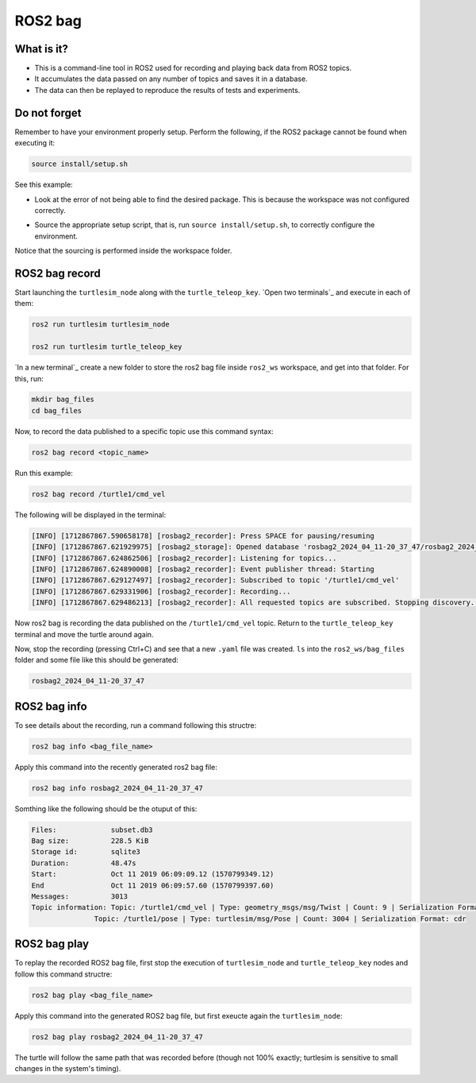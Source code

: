 ROS2 bag
=====

.. _ros2_bag:

What is it?
------------

- This is a command-line tool in ROS2 used for recording and playing back data from ROS2 topics.
- It accumulates the data passed on any number of topics and saves it in a database.
- The data can then be replayed to reproduce the results of tests and experiments.

Do not forget 
-------------
Remember to have your environment properly setup. Perform the following, if the ROS2 package cannot be found when executing it:

.. code-block:: console

   source install/setup.sh

See this example: 

- Look at the error of not being able to find the desired package. This is because the workspace was not configured correctly.

.. image:: images/ErrorNotSourcing.png
   :alt: Error message of not sourcing workspace correctly.

- Source the appropriate setup script, that is, run ``source install/setup.sh``, to correctly configure the environment.

.. image:: images/SourcingWorkspace.png
   :alt: Correctly sourcing the workspace.

Notice that the sourcing is performed inside the workspace folder. 

ROS2 bag record
-------------

Start launching the ``turtlesim_node`` along with the ``turtle_teleop_key``. `Open two terminals`_ and execute in each of them:

.. _open a new terminal: https://alex-readthedocs-test.readthedocs.io/en/latest/Installation.html#opening-a-new-terminal

.. code-block:: console

   ros2 run turtlesim turtlesim_node

   ros2 run turtlesim turtle_teleop_key

`In a new terminal`_ create a new folder to store the ros2 bag file inside ``ros2_ws`` workspace, and get into that folder. For this, run:

.. _open a new terminal: https://alex-readthedocs-test.readthedocs.io/en/latest/Installation.html#opening-a-new-terminal

.. code-block:: console

   mkdir bag_files
   cd bag_files

Now, to record the data published to a specific topic use this command syntax:

.. code-block:: console

   ros2 bag record <topic_name>

Run this example:

.. code-block:: console

   ros2 bag record /turtle1/cmd_vel

The following will be displayed in the terminal:

.. code-block:: console

   [INFO] [1712867867.590658178] [rosbag2_recorder]: Press SPACE for pausing/resuming
   [INFO] [1712867867.621929975] [rosbag2_storage]: Opened database 'rosbag2_2024_04_11-20_37_47/rosbag2_2024_04_11-20_37_47_0.db3' for READ_WRITE.
   [INFO] [1712867867.624862506] [rosbag2_recorder]: Listening for topics...
   [INFO] [1712867867.624890008] [rosbag2_recorder]: Event publisher thread: Starting
   [INFO] [1712867867.629127497] [rosbag2_recorder]: Subscribed to topic '/turtle1/cmd_vel'
   [INFO] [1712867867.629331906] [rosbag2_recorder]: Recording...
   [INFO] [1712867867.629486213] [rosbag2_recorder]: All requested topics are subscribed. Stopping discovery...

Now ros2 bag is recording the data published on the ``/turtle1/cmd_vel`` topic. Return to the ``turtle_teleop_key`` terminal and move the turtle around again. 

Now, stop the recording (pressing Ctrl+C) and see that a new ``.yaml`` file was created. ``ls`` into the ``ros2_ws/bag_files`` folder and some file like this should be generated:

.. code-block:: console

   rosbag2_2024_04_11-20_37_47

ROS2 bag info
-------------

To see details about the recording, run a command following this structre:

.. code-block:: console

   ros2 bag info <bag_file_name>

Apply this command into the recently generated ros2 bag file:

.. code-block:: console

   ros2 bag info rosbag2_2024_04_11-20_37_47

Somthing like the following should be the otuput of this:

.. code-block:: console

   Files:             subset.db3
   Bag size:          228.5 KiB
   Storage id:        sqlite3
   Duration:          48.47s
   Start:             Oct 11 2019 06:09:09.12 (1570799349.12)
   End                Oct 11 2019 06:09:57.60 (1570799397.60)
   Messages:          3013
   Topic information: Topic: /turtle1/cmd_vel | Type: geometry_msgs/msg/Twist | Count: 9 | Serialization Format: cdr
                  Topic: /turtle1/pose | Type: turtlesim/msg/Pose | Count: 3004 | Serialization Format: cdr
   
ROS2 bag play
-------------

To replay the recorded ROS2 bag file, first stop the execution of ``turtlesim_node`` and ``turtle_teleop_key`` nodes and follow this command structre:

.. code-block:: console

   ros2 bag play <bag_file_name>

Apply this command into the generated ROS2 bag file, but first exeucte again the ``turtlesim_node``:

.. code-block:: console

   ros2 bag play rosbag2_2024_04_11-20_37_47

The turtle will follow the same path that was recorded before (though not 100% exactly; turtlesim is sensitive to small changes in the system's timing).



